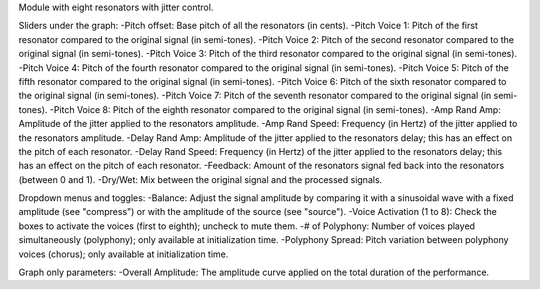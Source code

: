 Module with eight resonators with jitter control.

Sliders under the graph:
-Pitch offset: Base pitch of all the resonators (in cents).
-Pitch Voice 1: Pitch of the first resonator compared to the original signal (in semi-tones).
-Pitch Voice 2: Pitch of the second resonator compared to the original signal (in semi-tones).
-Pitch Voice 3: Pitch of the third resonator compared to the original signal (in semi-tones).
-Pitch Voice 4: Pitch of the fourth resonator compared to the original signal (in semi-tones).
-Pitch Voice 5: Pitch of the fifth resonator compared to the original signal (in semi-tones).
-Pitch Voice 6: Pitch of the sixth resonator compared to the original signal (in semi-tones).
-Pitch Voice 7: Pitch of the seventh resonator compared to the original signal (in semi-tones).
-Pitch Voice 8: Pitch of the eighth resonator compared to the original signal (in semi-tones).
-Amp Rand Amp: Amplitude of the jitter applied to the resonators amplitude.
-Amp Rand Speed: Frequency (in Hertz) of the jitter applied to the resonators amplitude.
-Delay Rand Amp: Amplitude of the jitter applied to the resonators delay; this has an effect on the pitch of each resonator.
-Delay Rand Speed: Frequency (in Hertz) of the jitter applied to the resonators delay; this has an effect on the pitch of each resonator.
-Feedback: Amount of the resonators signal fed back into the resonators (between 0 and 1).
-Dry/Wet: Mix between the original signal and the processed signals.

Dropdown menus and toggles:
-Balance: Adjust the signal amplitude by comparing it with a sinusoidal wave with a fixed amplitude (see "compress") or with the amplitude of the source (see "source").
-Voice Activation (1 to 8): Check the boxes to activate the voices (first to eighth); uncheck to mute them.
-# of Polyphony: Number of voices played simultaneously (polyphony); only available at initialization time.
-Polyphony Spread: Pitch variation between polyphony voices (chorus); only available at initialization time.

Graph only parameters:
-Overall Amplitude: The amplitude curve applied on the total duration of the performance.
